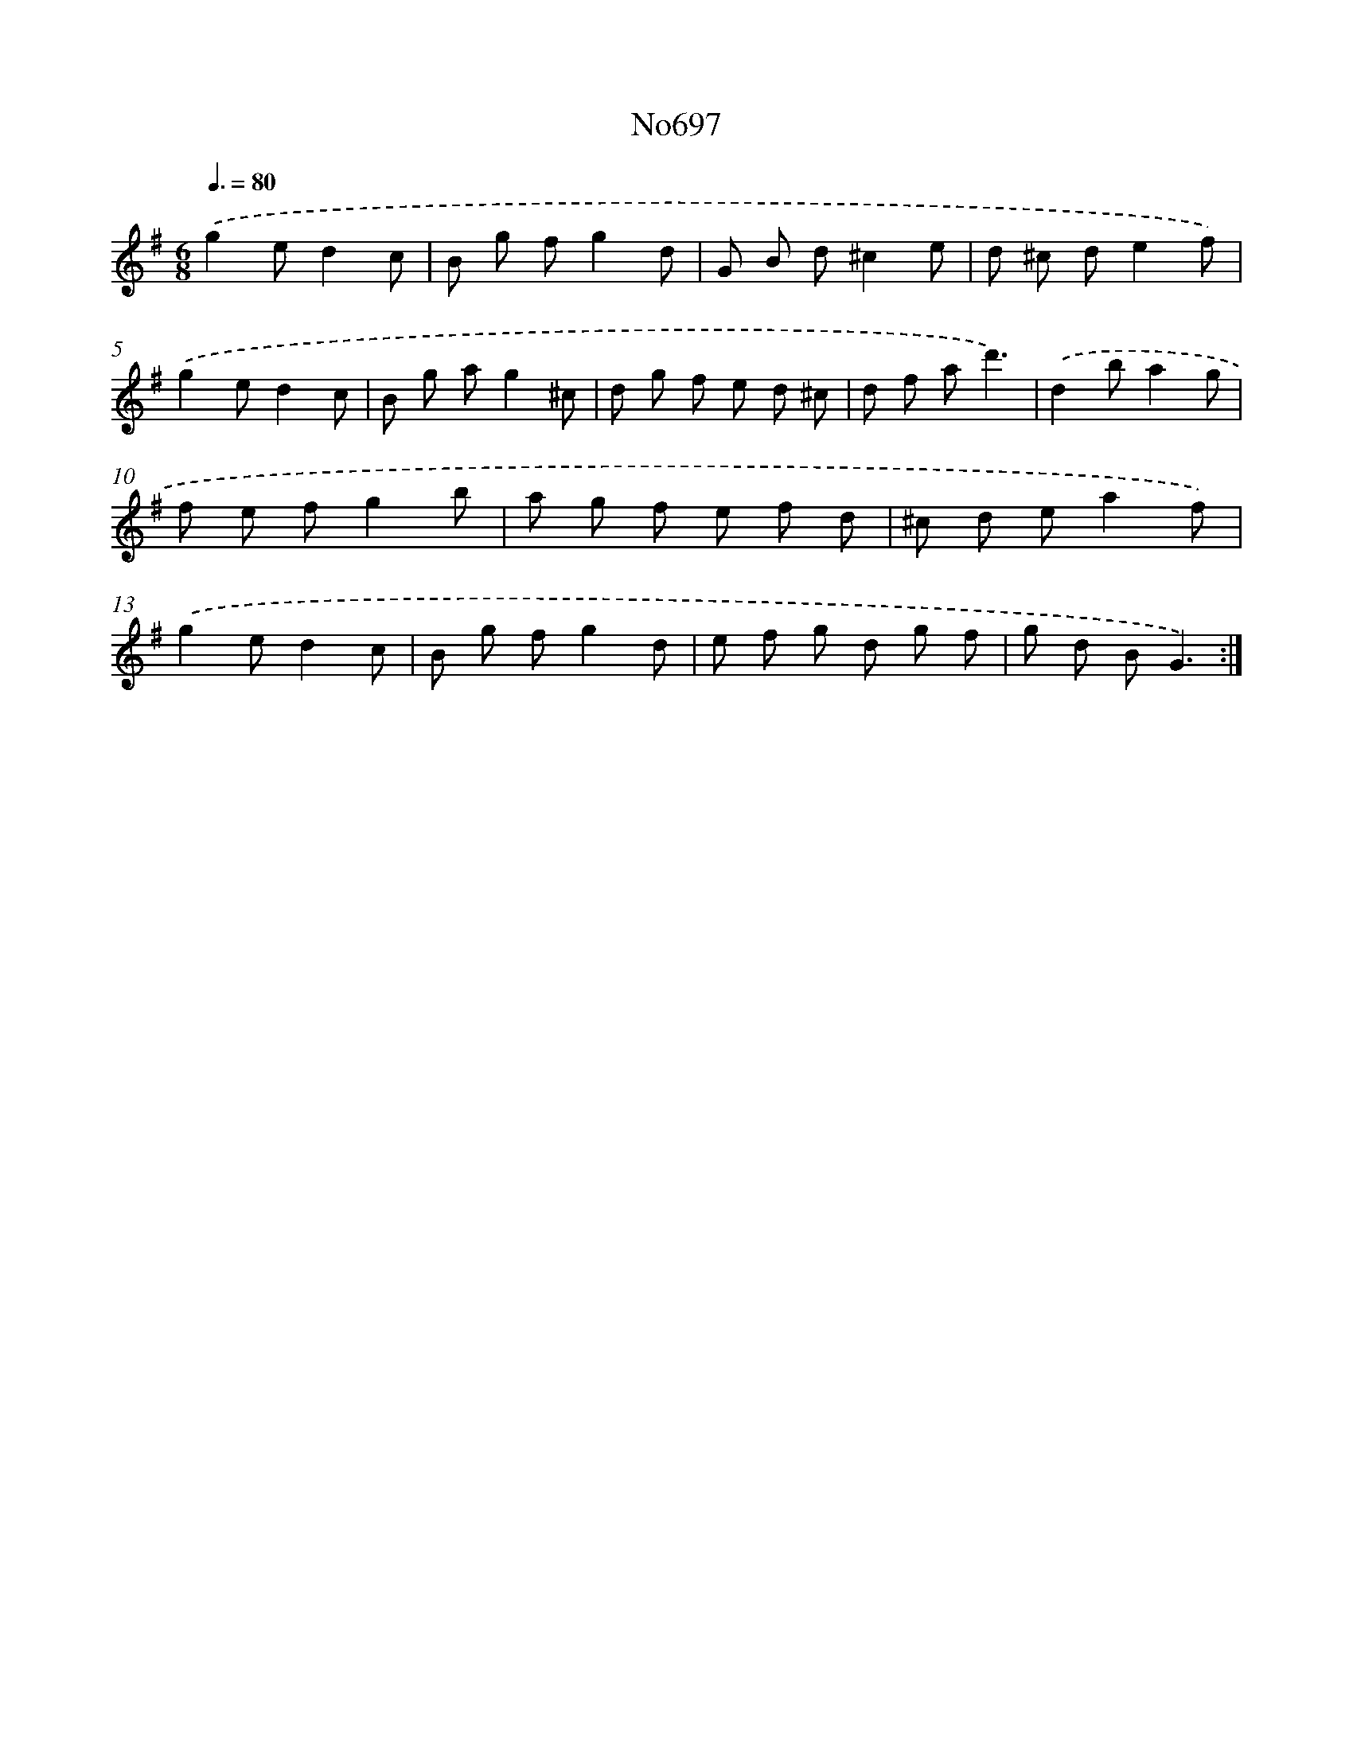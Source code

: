 X: 7130
T: No697
%%abc-version 2.0
%%abcx-abcm2ps-target-version 5.9.1 (29 Sep 2008)
%%abc-creator hum2abc beta
%%abcx-conversion-date 2018/11/01 14:36:34
%%humdrum-veritas 4198914171
%%humdrum-veritas-data 970383127
%%continueall 1
%%barnumbers 0
L: 1/8
M: 6/8
Q: 3/8=80
K: G clef=treble
.('g2ed2c |
B g fg2d |
G B d^c2e |
d ^c de2f) |
.('g2ed2c |
B g ag2^c |
d g f e d ^c |
d f ad'3) |
.('d2ba2g |
f e fg2b |
a g f e f d |
^c d ea2f) |
.('g2ed2c |
B g fg2d |
e f g d g f |
g d BG3) :|]
